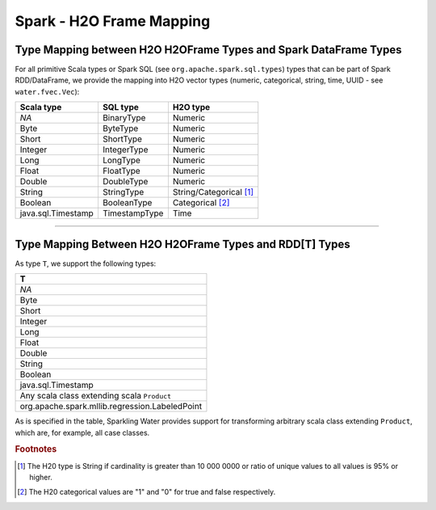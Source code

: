 Spark - H2O Frame Mapping
-------------------------

Type Mapping between H2O H2OFrame Types and Spark DataFrame Types
~~~~~~~~~~~~~~~~~~~~~~~~~~~~~~~~~~~~~~~~~~~~~~~~~~~~~~~~~~~~~~~~~

For all primitive Scala types or Spark SQL (see ``org.apache.spark.sql.types``) types that can be part of Spark RDD/DataFrame, we provide the mapping into H2O vector types (numeric, categorical, string, time, UUID - see ``water.fvec.Vec``):

+----------------------+-----------------+-------------------------+
| Scala type           | SQL type        | H2O type                |
+======================+=================+=========================+
| *NA*                 | BinaryType      | Numeric                 |
+----------------------+-----------------+-------------------------+
| Byte                 | ByteType        | Numeric                 |
+----------------------+-----------------+-------------------------+
| Short                | ShortType       | Numeric                 |
+----------------------+-----------------+-------------------------+
| Integer              | IntegerType     | Numeric                 |
+----------------------+-----------------+-------------------------+
| Long                 | LongType        | Numeric                 |
+----------------------+-----------------+-------------------------+
| Float                | FloatType       | Numeric                 |
+----------------------+-----------------+-------------------------+
| Double               | DoubleType      | Numeric                 |
+----------------------+-----------------+-------------------------+
| String               | StringType      | String/Categorical [1]_ |
+----------------------+-----------------+-------------------------+
| Boolean              | BooleanType     | Categorical [2]_        |
+----------------------+-----------------+-------------------------+
| java.sql.Timestamp   | TimestampType   | Time                    |
+----------------------+-----------------+-------------------------+

--------------

Type Mapping Between H2O H2OFrame Types and RDD[T] Types
~~~~~~~~~~~~~~~~~~~~~~~~~~~~~~~~~~~~~~~~~~~~~~~~~~~~~~~~


As type ``T``, we support the following types:

+--------------------------------------------------+
| T                                                |
+==================================================+
| *NA*                                             |
+--------------------------------------------------+
| Byte                                             |
+--------------------------------------------------+
| Short                                            |
+--------------------------------------------------+
| Integer                                          |
+--------------------------------------------------+
| Long                                             |
+--------------------------------------------------+
| Float                                            |
+--------------------------------------------------+
| Double                                           |
+--------------------------------------------------+
| String                                           |
+--------------------------------------------------+
| Boolean                                          |
+--------------------------------------------------+
| java.sql.Timestamp                               |
+--------------------------------------------------+
| Any scala class extending scala ``Product``      |
+--------------------------------------------------+
| org.apache.spark.mllib.regression.LabeledPoint   |
+--------------------------------------------------+

As is specified in the table, Sparkling Water provides support for transforming arbitrary scala class extending ``Product``, which are, for example, all case classes.

.. rubric:: Footnotes
.. [1] The H20 type is String if cardinality is greater than 10 000 0000 or ratio of unique values to all values is 95% or higher.
.. [2] The H20 categorical values are "1" and "0" for true and false respectively.

